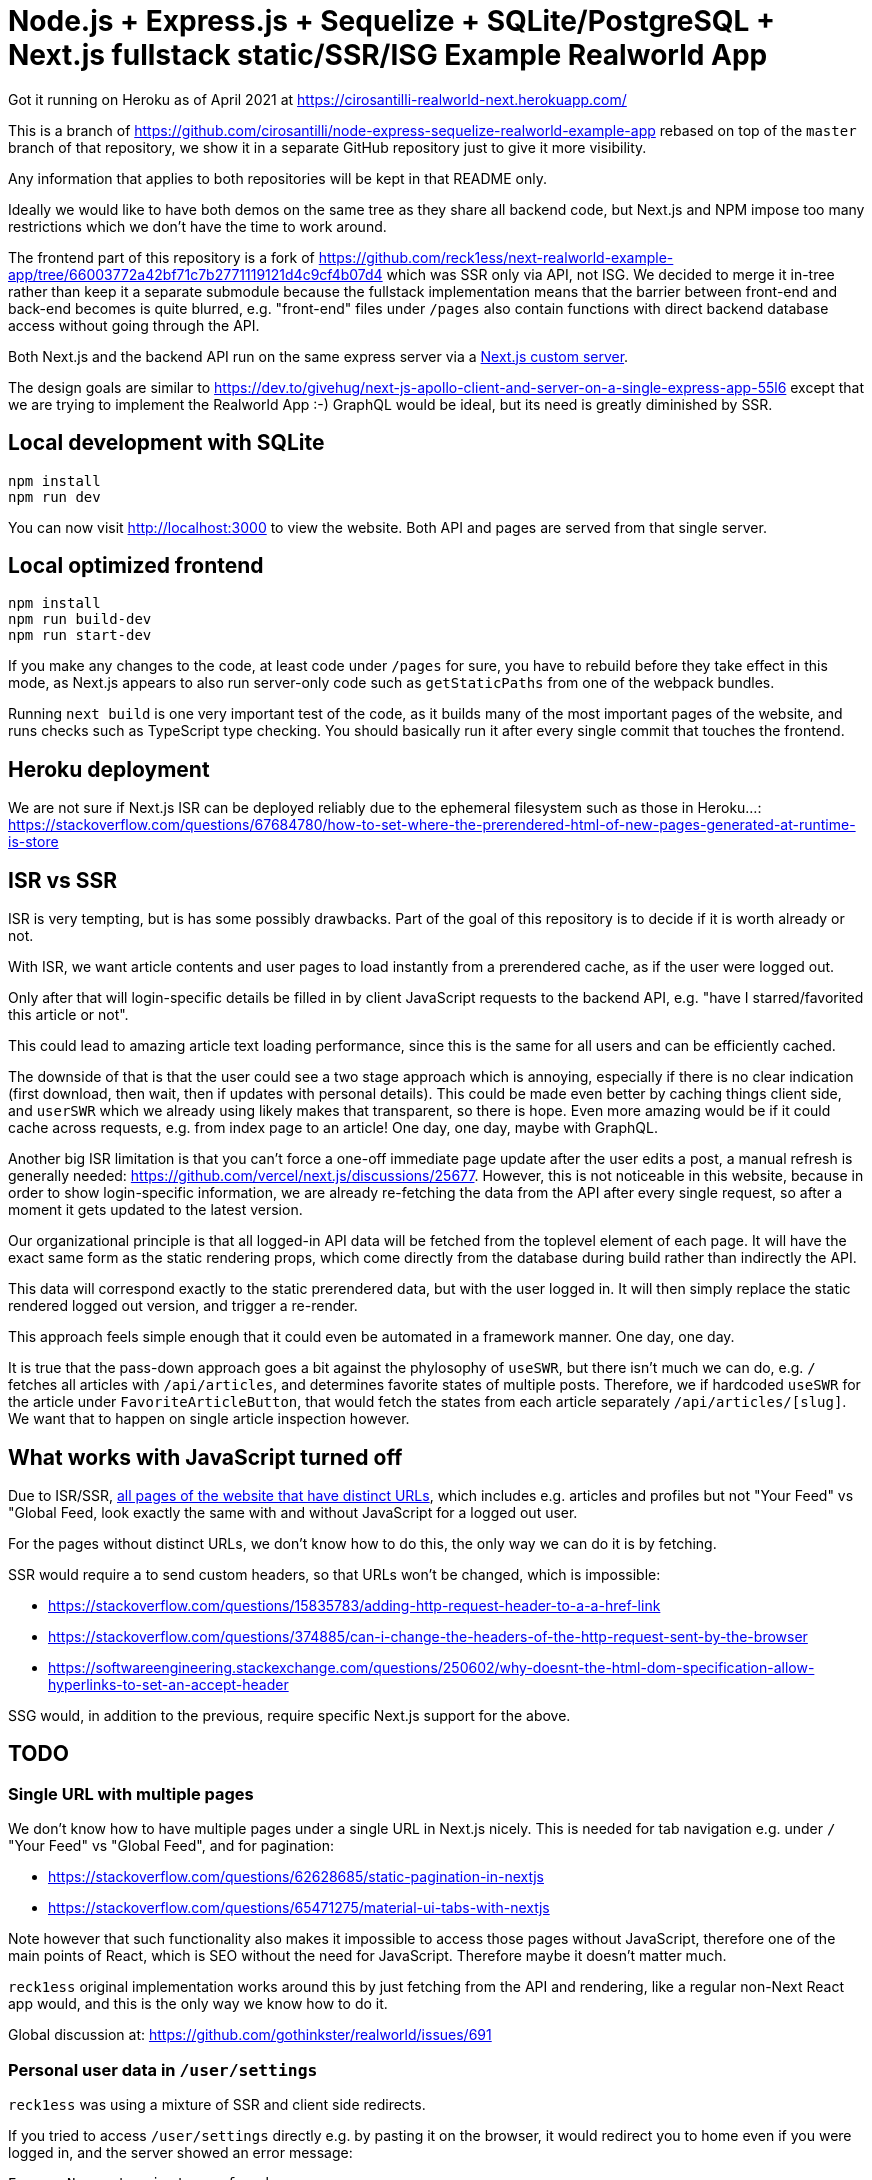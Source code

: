 = Node.js + Express.js + Sequelize + SQLite/PostgreSQL + Next.js fullstack static/SSR/ISG Example Realworld App

Got it running on Heroku as of April 2021 at https://cirosantilli-realworld-next.herokuapp.com/

This is a branch of https://github.com/cirosantilli/node-express-sequelize-realworld-example-app rebased on top of the `master` branch of that repository, we show it in a separate GitHub repository just to give it more visibility.

Any information that applies to both repositories will be kept in that README only.

Ideally we would like to have both demos on the same tree as they share all backend code, but Next.js and NPM impose too many restrictions which we don't have the time to work around.

The frontend part of this repository is a fork of https://github.com/reck1ess/next-realworld-example-app/tree/66003772a42bf71c7b2771119121d4c9cf4b07d4 which was SSR only via API, not ISG. We decided to merge it in-tree rather than keep it a separate submodule because the fullstack implementation means that the barrier between front-end and back-end becomes is quite blurred, e.g. "front-end" files under `/pages` also contain functions with direct backend database access without going through the API.

Both Next.js and the backend API run on the same express server via a https://nextjs.org/docs/advanced-features/custom-server[Next.js custom server].

The design goals are similar to https://dev.to/givehug/next-js-apollo-client-and-server-on-a-single-express-app-55l6 except that we are trying to implement the Realworld App :-) GraphQL would be ideal, but its need is greatly diminished by SSR.

== Local development with SQLite

....
npm install
npm run dev
....

You can now visit http://localhost:3000[] to view the website. Both API and pages are served from that single server.

== Local optimized frontend

....
npm install
npm run build-dev
npm run start-dev
....

If you make any changes to the code, at least code under `/pages` for sure, you have to rebuild before they take effect in this mode, as Next.js appears to also run server-only code such as `getStaticPaths` from one of the webpack bundles.

Running `next build` is one very important test of the code, as it builds many of the most important pages of the website, and runs checks such as TypeScript type checking. You should basically run it after every single commit that touches the frontend.

== Heroku deployment

We are not sure if Next.js ISR can be deployed reliably due to the ephemeral filesystem such as those in Heroku...: https://stackoverflow.com/questions/67684780/how-to-set-where-the-prerendered-html-of-new-pages-generated-at-runtime-is-store

== ISR vs SSR

ISR is very tempting, but is has some possibly drawbacks. Part of the goal of this repository is to decide if it is worth already or not.

With ISR, we want article contents and user pages to load instantly from a prerendered cache, as if the user were logged out.

Only after that will login-specific details be filled in by client JavaScript requests to the backend API, e.g. "have I starred/favorited this article or not".

This could lead to amazing article text loading performance, since this is the same for all users and can be efficiently cached.

The downside of that is that the user could see a two stage approach which is annoying, especially if there is no clear indication (first download, then wait, then if updates with personal details). This could be made even better by caching things client side, and `userSWR` which we already using likely makes that transparent, so there is hope. Even more amazing would be if it could cache across requests, e.g. from index page to an article! One day, one day, maybe with GraphQL.

Another big ISR limitation is that you can't force a one-off immediate page update after the user edits a post, a manual refresh is generally needed: https://github.com/vercel/next.js/discussions/25677[]. However, this is not noticeable in this website, because in order to show login-specific information, we are already re-fetching the data from the API after every single request, so after a moment it gets updated to the latest version.

Our organizational principle is that all logged-in API data will be fetched from the toplevel element of each page. It will have the exact same form as the static rendering props, which come directly from the database during build rather than indirectly the API.

This data will correspond exactly to the static prerendered data, but with the user logged in. It will then simply replace the static rendered logged out version, and trigger a re-render.

This approach feels simple enough that it could even be automated in a framework manner. One day, one day.

It is true that the pass-down approach goes a bit against the phylosophy of `useSWR`, but there isn't much we can do, e.g. `/` fetches all articles with `/api/articles`, and determines favorite states of multiple posts. Therefore, we if hardcoded `useSWR` for the article under `FavoriteArticleButton`, that would fetch the states from each article separately `/api/articles/[slug]`. We want that to happen on single article inspection however.

== What works with JavaScript turned off

Due to ISR/SSR, <<single-url-with-multiple-pages,all pages of the website that have distinct URLs>>, which includes e.g. articles and profiles but not "Your Feed" vs "Global Feed, look exactly the same with and without JavaScript for a logged out user.

For the pages without distinct URLs, we don't know how to do this, the only way we can do it is by fetching.

SSR would require `a` to send custom headers, so that URLs won't be changed, which is impossible:

* https://stackoverflow.com/questions/15835783/adding-http-request-header-to-a-a-href-link
* https://stackoverflow.com/questions/374885/can-i-change-the-headers-of-the-http-request-sent-by-the-browser
* https://softwareengineering.stackexchange.com/questions/250602/why-doesnt-the-html-dom-specification-allow-hyperlinks-to-set-an-accept-header

SSG would, in addition to the previous, require specific Next.js support for the above.

== TODO

=== Single URL with multiple pages

We don't know how to have multiple pages under a single URL in Next.js nicely. This is needed for tab navigation e.g. under `/` "Your Feed" vs "Global Feed", and for pagination:

* https://stackoverflow.com/questions/62628685/static-pagination-in-nextjs
* https://stackoverflow.com/questions/65471275/material-ui-tabs-with-nextjs

Note however that such functionality also makes it impossible to access those pages without JavaScript, therefore one of the main points of React, which is SEO without the need for JavaScript. Therefore maybe it doesn't matter much.

`reck1ess` original implementation works around this by just fetching from the API and rendering, like a regular non-Next React app would, and this is the only way we know how to do it.

Global discussion at: https://github.com/gothinkster/realworld/issues/691

=== Personal user data in `/user/settings`

`reck1ess` was using a mixture of SSR and client side redirects.

If you tried to access `/user/settings` directly e.g. by pasting it on the browser, it would redirect you to home even if you were logged in, and the server showed an error message:

....
Error: No router instance found.
You should only use "next/router" inside the client side of your app.
....

We patched to avoid that.

However, we are still currently just using data from the `localStorage`. This is bad because if the user changes details on another device, the data will be stale.

Also this is a very specific case of personal user data, so it doesn't reflect the more general case of data that is not in `localStorage`.

Instead, we should handle `/user/settings` from Next.js server side, notably check JWT token there and 401 if not logged in.

=== TODO security

Use a markdown sanitizer, the `marked` library `sanitize` option was deprecated.

== Known divergences

We aim to make this website look exactly like https://github.com/gothinkster/angular-realworld-example-app/tree/9e8c49514ee874e5e0bbfe53ffdba7d2fd0af36f pixel by pixel which we call "our reference implementation:, and have the exact same DOM tree.

Some known divergences:

* reference shows "Your Feed" for logged out user, click leads to login. This just feels wrong, not done anywhere else.
* https://github.com/gothinkster/angular-realworld-example-app/issues/202 "No articles are here... yet" clearly broken on Angular
* `reck1ess` had implmented pagination really well with limits and previous/first/next/last, it would be a shame to revert that: https://github.com/gothinkster/realworld/issues/684

Error messages due to API failures are too inconsistent across implementations to determine what is the correct behaviour, e.g. if you patch:

....
--- a/routes/api/articles.js
+++ b/routes/api/articles.js
@@ -104,6 +104,7 @@ router.get('/', auth.optional, async function(req, res, next) {

 router.get('/feed', auth.required, async function(req, res, next) {
   try {
+    asdf
     let limit = 20
     let offset = 0
     if (typeof req.query.limit !== 'undefined') {
....

* reference: shows "Loading articles..." forever, does not inform user about error
* https://github.com/gothinkster/react-redux-realworld-example-app just throws an exception

== Bugs

https://github.com/reck1ess/next-realworld-example-app[] has several UI bugs/missing functionality, some notable ones:

* https://github.com/reck1ess/next-realworld-example-app/issues/22 Your Feed not working. We fixed it at d98637bb10af2bb111f0f2a6ccc72c1de6c8f351.

The implementation of `reck1ess/next-realworld-example-app` felt a bit quirky in a few senses:

* usage of `useSWR` even for data that can be already pre-rendered by Next.js such are articles. Presumably this is to give some kind of pool based realtime support? Or maybe it is just part of a workaround for the problem described at <<single-url-with-multiple-pages>>. But that is not what other implementations do, and neither should we. We don't want data to update by surprise under a user's feet.
* uses custom https://github.com/emotion-js/emotion[emotion-js] CSS in addition to the global http://demo.productionready.io/main.css[], which is also required since not everything was migrated to emotion.
+
And also has a global `style.css`.
+
While this is good to illustrate that library, it also means that a lot of reimplementation is needed, and it is hard to be accurate at times.
+
And if it were to use emotion, it should be emotion only, without the global CSS. Instead, that repo uses both, sometimes specifying the same CSS multiple times in two ways.
+
It is also very annoying that they used separated defined components rather than in-tree emotion CSS which can be done as:
+
....
<div css={css`
  font-weight: 300;
`}>
....
+
which leads to a much easier to read DOM tree, and less identifiers flying everywhere.
+
It must be said that the port to emotion was made in a way that closely mimicks the original class/CSS structure. But still, it is just too much work, and mistakes popped up inevitably.

These are all points that we have or would like to address in this fork.
